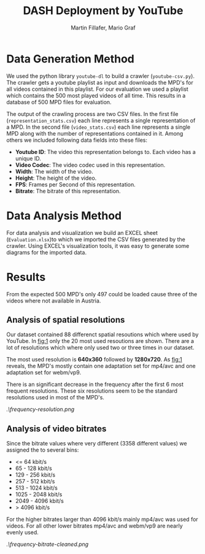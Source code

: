 #+TITLE: DASH Deployment by YouTube
#+AUTHOR: Martin Fillafer, Mario Graf
#+COURSE: WS2015 - Adaptive Media Streaming

# compile this file using: pandoc.exe .\Report.org -o Report.pdf --template=.\template.tex

* Data Generation Method
We used the python library =youtube-dl= to build a crawler (=youtube-csv.py=). The crawler gets a youtube playlist 
as input and downloads the MPD's for all videos contained in this playlist. For our evaluation we used a playlist 
which contains the 500 most played videos of all time. This results in a database of 500 MPD files for evaluation.

The output of the crawling process are two CSV files. In the first file (=representation_stats.csv=) each line represents a single 
representation of a MPD. In the second file (=video_stats.csv=) each line represents a single MPD along with the number of
representations contained in it. Among others we included following data fields into these files:

- *Youtube ID*: The video this representation belongs to. Each video has a unique ID.
- *Video Codec*: The video codec used in this representation.
- *Width*: The width of the video.
- *Height*: The height of the video.
- *FPS*: Frames per Second of this representation.
- *Bitrate*: The bitrate of this representation.

* Data Analysis Method
For data analysis and visualization we build an EXCEL sheet (=Evaluation.xlsx=)to which we imported the CSV files generated
by the crawler. Using EXCEL's visualization tools, it was easy to generate some diagrams for the imported data.

* Results
From the expected 500 MPD's only 497 could be loaded cause three of the videos where not available in Austria.

** Analysis of spatial resolutions
Our dataset contained 88 differenct spatial resoutions which where used by YouTube. In [[fig:1]] only the 20 most
used resoutions are shown. There are a lot of resolutions which where only used two or three times in our
dataset.

The most used resolution is *640x360* followed by *1280x720*. As [[fig:1]] reveals, the MPD's mostly contain 
one adaptation set for mp4/avc and one adaptation set for webm/vp9.

There is an significant decrease in the frequency after the first 6 most frequent resolutions. These six
resolutions seem to be the standard resolutions used in most of the MPD's.

#+CAPTION: Frequency of Resolutions (top 20)
#+NAME: fig:1
[[.\frequency-resolution.png]]

** Analysis of video bitrates
Since the bitrate values where very different (3358 different values) we assigned the to several bins:

- <= 64 kbit/s
- 65 - 128 kbit/s
- 129 - 256 kbit/s
- 257 - 512 kbit/s
- 513 - 1024 kbit/s
- 1025 - 2048 kbit/s
- 2049 - 4096 kbit/s
- > 4096 kbit/s

For the higher bitrates larger than 4096 kbit/s mainly mp4/avc was used for videos. For all other lower
bitrates mp4/avc and webm/vp9 are nearly evenly used.

#+CAPTION: Frequency of Bitrates (grouped) 
#+NAME: fig:2
[[.\frequency-bitrate-cleaned.png]]

